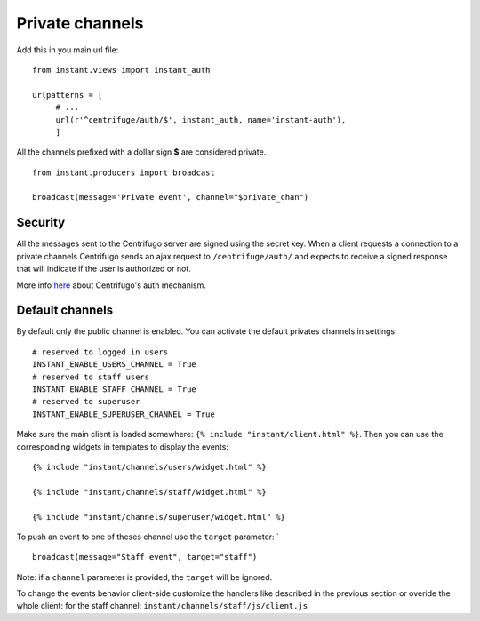Private channels
================

Add this in you main url file:

.. highlight:: python

::

   from instant.views import instant_auth
   
   urlpatterns = [
   	# ...
   	url(r'^centrifuge/auth/$', instant_auth, name='instant-auth'),
   	]

All the channels prefixed with a dollar sign **$** are considered private.

.. highlight:: python

::

   from instant.producers import broadcast 

   broadcast(message='Private event', channel="$private_chan")
   

Security
~~~~~~~~
   
All the messages sent to the Centrifugo server are signed using the secret key. When a client requests a connection to
a private channels Centrifugo sends an ajax request to ``/centrifuge/auth/`` and expects to receive a signed response
that will indicate if the user is authorized or not.

More info `here <https://fzambia.gitbooks.io/centrifugal/content/mixed/private_channels.html>`_ about Centrifugo's auth
mechanism.

Default channels
~~~~~~~~~~~~~~~~

By default only the public channel is enabled. You can activate the default privates channels in settings:

.. highlight:: python

::

   # reserved to logged in users
   INSTANT_ENABLE_USERS_CHANNEL = True
   # reserved to staff users
   INSTANT_ENABLE_STAFF_CHANNEL = True
   # reserved to superuser
   INSTANT_ENABLE_SUPERUSER_CHANNEL = True

Make sure the main client is loaded somewhere: ``{% include "instant/client.html" %}``. 
Then you can use the corresponding widgets in templates to display the events:

.. highlight:: django

::

   {% include "instant/channels/users/widget.html" %}
   
   {% include "instant/channels/staff/widget.html" %}
   
   {% include "instant/channels/superuser/widget.html" %}
   
To push an event to one of theses channel use the ``target`` parameter: `

.. highlight:: python

::

   broadcast(message="Staff event", target="staff")

Note: if a ``channel`` parameter is provided, the ``target`` will be ignored.
   
To change the events behavior client-side customize the handlers like described in the previous section
or overide the whole client: for the staff channel: ``instant/channels/staff/js/client.js``


	    